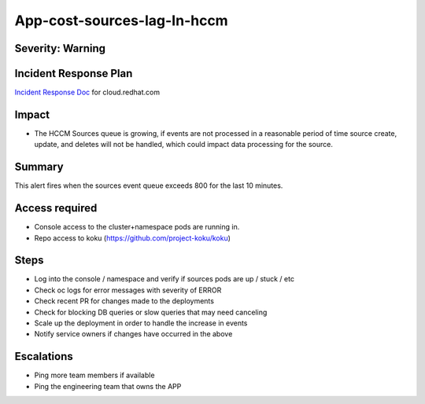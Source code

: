 App-cost-sources-lag-In-hccm
=============================

Severity: Warning
-----------------

Incident Response Plan
----------------------

`Incident Response Doc`_ for cloud.redhat.com

Impact
------

-  The HCCM Sources queue is growing, if events are not processed in a reasonable period of time source create, update, and deletes will not be handled, which could impact data processing for the source. 

Summary
-------

This alert fires when the sources event queue exceeds 800 for the last 10 minutes.

Access required
---------------

-  Console access to the cluster+namespace pods are running in.
-  Repo access to koku (https://github.com/project-koku/koku)

Steps
-----

-  Log into the console / namespace and verify if sources pods are up / stuck / etc
-  Check oc logs for error messages with severity of ERROR
-  Check recent PR for changes made to the deployments
-  Check for blocking DB queries or slow queries that may need canceling
-  Scale up the deployment in order to handle the increase in events
-  Notify service owners if changes have occurred in the above

Escalations
-----------

-  Ping more team members if available
-  Ping the engineering team that owns the APP

.. _Incident Response Doc: https://docs.google.com/document/d/1ztiNN7PiAsbr0GUSKjiLiS1_TGVpw7nd_OFWMskWD8w/edit?usp=sharing

